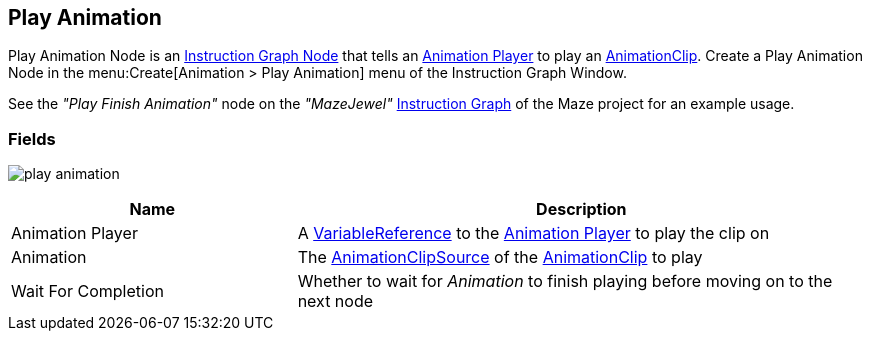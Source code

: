 [#manual/play-animation]

## Play Animation

Play Animation Node is an <<manual/instruction-graph-node.html,Instruction Graph Node>> that tells an <<manual/animation-player.html,Animation Player>> to play an https://docs.unity3d.com/ScriptReference/AnimationClip.html[AnimationClip^]. Create a Play Animation Node in the menu:Create[Animation > Play Animation] menu of the Instruction Graph Window.

See the _"Play Finish Animation"_ node on the _"MazeJewel"_ <<manual/instruction-graph.html,Instruction Graph>> of the Maze project for an example usage.

### Fields

image:play-animation.png[]

[cols="1,2"]
|===
| Name	| Description

| Animation Player	| A <<reference/variable-reference.html,VariableReference>> to the <<manual/animation-player.html,Animation Player>> to play the clip on
| Animation	| The <<reference/animation-clip-variable-source.html,AnimationClipSource>> of the https://docs.unity3d.com/ScriptReference/AnimationClip.html[AnimationClip^] to play
| Wait For Completion	| Whether to wait for _Animation_ to finish playing before moving on to the next node
|===

ifdef::backend-multipage_html5[]
<<reference/play-animation.html,Reference>>
endif::[]